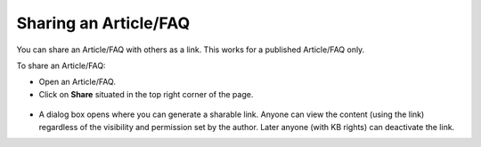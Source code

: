 **********************
Sharing an Article/FAQ 
**********************

You can share an Article/FAQ with others as a link. This works for a published Article/FAQ only. 

To share an Article/FAQ:

-  Open an Article/FAQ.

-  Click on **Share** situated in the top right corner of the page.

.. _kbf-33:
.. figure:: https://s3-ap-southeast-1.amazonaws.com/flotomate-resources/knowledge-management/KB-33.png
    :align: center
    :alt: figure 33

.. _kbf-33.1:
.. figure:: https://s3-ap-southeast-1.amazonaws.com/flotomate-resources/knowledge-management/KB-33.1.png
    :align: center
    :alt: figure 33.1

-  A dialog box opens where you can generate a sharable link. Anyone can view the content (using the link) regardless of 
   the visibility and permission set by the author. Later anyone (with KB rights) can deactivate the link.